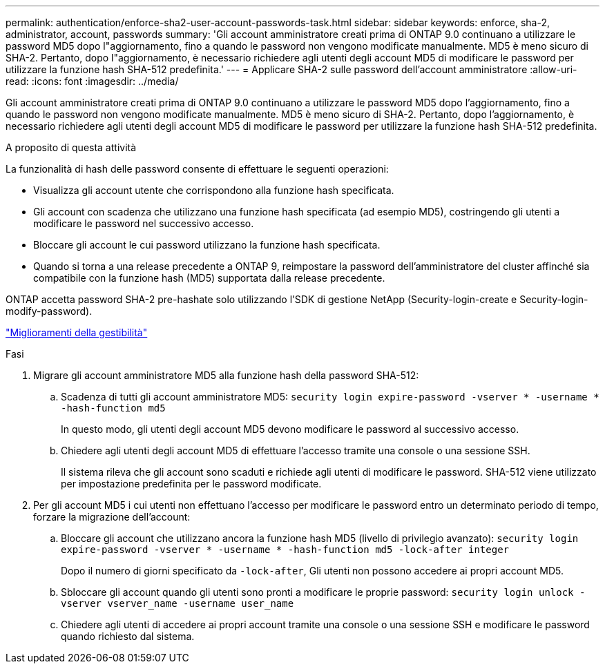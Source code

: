 ---
permalink: authentication/enforce-sha2-user-account-passwords-task.html 
sidebar: sidebar 
keywords: enforce, sha-2, administrator, account, passwords 
summary: 'Gli account amministratore creati prima di ONTAP 9.0 continuano a utilizzare le password MD5 dopo l"aggiornamento, fino a quando le password non vengono modificate manualmente. MD5 è meno sicuro di SHA-2. Pertanto, dopo l"aggiornamento, è necessario richiedere agli utenti degli account MD5 di modificare le password per utilizzare la funzione hash SHA-512 predefinita.' 
---
= Applicare SHA-2 sulle password dell'account amministratore
:allow-uri-read: 
:icons: font
:imagesdir: ../media/


[role="lead"]
Gli account amministratore creati prima di ONTAP 9.0 continuano a utilizzare le password MD5 dopo l'aggiornamento, fino a quando le password non vengono modificate manualmente. MD5 è meno sicuro di SHA-2. Pertanto, dopo l'aggiornamento, è necessario richiedere agli utenti degli account MD5 di modificare le password per utilizzare la funzione hash SHA-512 predefinita.

.A proposito di questa attività
La funzionalità di hash delle password consente di effettuare le seguenti operazioni:

* Visualizza gli account utente che corrispondono alla funzione hash specificata.
* Gli account con scadenza che utilizzano una funzione hash specificata (ad esempio MD5), costringendo gli utenti a modificare le password nel successivo accesso.
* Bloccare gli account le cui password utilizzano la funzione hash specificata.
* Quando si torna a una release precedente a ONTAP 9, reimpostare la password dell'amministratore del cluster affinché sia compatibile con la funzione hash (MD5) supportata dalla release precedente.


ONTAP accetta password SHA-2 pre-hashate solo utilizzando l'SDK di gestione NetApp (Security-login-create e Security-login-modify-password).

https://library.netapp.com/ecmdocs/ECMLP2492508/html/GUID-8162DC06-C922-4D03-A8F7-0BA76F6939CB.html["Miglioramenti della gestibilità"]

.Fasi
. Migrare gli account amministratore MD5 alla funzione hash della password SHA-512:
+
.. Scadenza di tutti gli account amministratore MD5: `security login expire-password -vserver * -username * -hash-function md5`
+
In questo modo, gli utenti degli account MD5 devono modificare le password al successivo accesso.

.. Chiedere agli utenti degli account MD5 di effettuare l'accesso tramite una console o una sessione SSH.
+
Il sistema rileva che gli account sono scaduti e richiede agli utenti di modificare le password. SHA-512 viene utilizzato per impostazione predefinita per le password modificate.



. Per gli account MD5 i cui utenti non effettuano l'accesso per modificare le password entro un determinato periodo di tempo, forzare la migrazione dell'account:
+
.. Bloccare gli account che utilizzano ancora la funzione hash MD5 (livello di privilegio avanzato): `security login expire-password -vserver * -username * -hash-function md5 -lock-after integer`
+
Dopo il numero di giorni specificato da `-lock-after`, Gli utenti non possono accedere ai propri account MD5.

.. Sbloccare gli account quando gli utenti sono pronti a modificare le proprie password: `security login unlock -vserver vserver_name -username user_name`
.. Chiedere agli utenti di accedere ai propri account tramite una console o una sessione SSH e modificare le password quando richiesto dal sistema.



